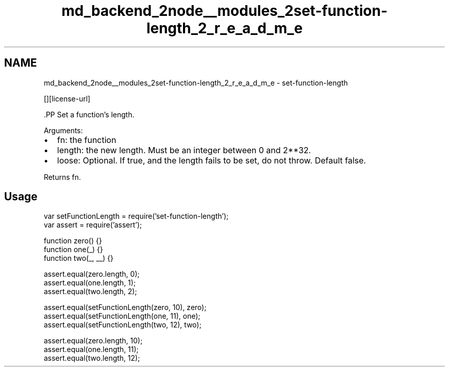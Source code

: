 .TH "md_backend_2node__modules_2set-function-length_2_r_e_a_d_m_e" 3 "My Project" \" -*- nroff -*-
.ad l
.nh
.SH NAME
md_backend_2node__modules_2set-function-length_2_r_e_a_d_m_e \- set-function-length \*{\fR\fP\*}  
.PP
 \fR\fP \fR\fP [][license-url] \fR\fP
.PP
\fR\fP.PP
Set a function’s length\&.
.PP
Arguments:
.IP "\(bu" 2
\fRfn\fP: the function
.IP "\(bu" 2
\fRlength\fP: the new length\&. Must be an integer between 0 and 2**32\&.
.IP "\(bu" 2
\fRloose\fP: Optional\&. If true, and the length fails to be set, do not throw\&. Default false\&.
.PP
.PP
Returns \fRfn\fP\&.
.SH "Usage"
.PP
.PP
.nf
var setFunctionLength = require('set\-function\-length');
var assert = require('assert');

function zero() {}
function one(_) {}
function two(_, __) {}

assert\&.equal(zero\&.length, 0);
assert\&.equal(one\&.length, 1);
assert\&.equal(two\&.length, 2);

assert\&.equal(setFunctionLength(zero, 10), zero);
assert\&.equal(setFunctionLength(one, 11), one);
assert\&.equal(setFunctionLength(two, 12), two);

assert\&.equal(zero\&.length, 10);
assert\&.equal(one\&.length, 11);
assert\&.equal(two\&.length, 12);
.fi
.PP
 
